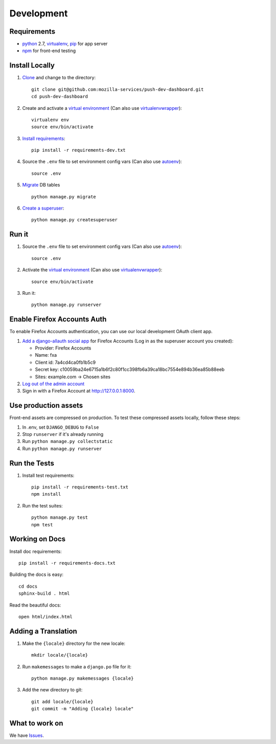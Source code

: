 Development
===========

Requirements
------------

* `python`_ 2.7, `virtualenv`_, `pip`_ for app server
* `npm`_ for front-end testing

.. _python: https://www.python.org/
.. _virtualenv: http://docs.python-guide.org/en/latest/dev/virtualenvs/
.. _pip: https://pip.readthedocs.org/en/latest/
.. _npm: https://www.npmjs.com/


Install Locally
---------------

#. `Clone`_ and change to the directory::

    git clone git@github.com:mozilla-services/push-dev-dashboard.git
    cd push-dev-dashboard

#. Create and activate a `virtual environment`_ (Can also use `virtualenvwrapper`_)::

    virtualenv env
    source env/bin/activate

#. `Install requirements`_::

    pip install -r requirements-dev.txt

#. Source the ``.env`` file to set environment config vars (Can also use `autoenv`_)::

    source .env

#. `Migrate`_ DB tables ::

    python manage.py migrate

#. `Create a superuser`_::

    python manage.py createsuperuser

.. _Clone: http://git-scm.com/book/en/Git-Basics-Getting-a-Git-Repository#Cloning-an-Existing-Repository
.. _Install requirements: http://pip.readthedocs.org/en/latest/user_guide.html#requirements-files
.. _Migrate: https://docs.djangoproject.com/en/1.9/topics/migrations/
.. _Create a superuser: https://docs.djangoproject.com/en/1.9/ref/django-admin/#django-admin-createsuperuser


Run it
------

#. Source the ``.env`` file to set environment config vars (Can also use `autoenv`_)::

    source .env

#. Activate the `virtual environment`_ (Can also use `virtualenvwrapper`_)::

    source env/bin/activate

#. Run it::

    python manage.py runserver


.. _Enable Firefox Accounts Auth:

Enable Firefox Accounts Auth
----------------------------

To enable Firefox Accounts authentication, you can use our local development
OAuth client app.

#. `Add a django-allauth social app`_ for Firefox Accounts (Log in as the
   superuser account you created):

   * Provider: Firefox Accounts
   * Name: fxa
   * Client id: 7a4cd4ca0fb1b5c9
   * Secret key: c10059ba24e6715a1b6f2c80f1cc398fb6a39ca18bc7554e894b36ea85b88eeb
   * Sites: example.com -> Chosen sites

#. `Log out of the admin account`_

#. Sign in with a Firefox Account at http://127.0.0.1:8000.

.. _Add a django-allauth social app: http://127.0.0.1:8000/admin/socialaccount/socialapp/add/
.. _Log out of the admin account: http://127.0.0.1:8000/admin/logout/

Use production assets
---------------------

Front-end assets are compressed on production. To test these compressed assets
locally, follow these steps:

#. In .env, set ``DJANGO_DEBUG`` to ``False``
#. Stop ``runserver`` if it's already running
#. Run ``python manage.py collectstatic``
#. Run ``python manage.py runserver``

Run the Tests
-------------
#. Install test requirements::

    pip install -r requirements-test.txt
    npm install

#. Run the test suites::

    python manage.py test
    npm test


Working on Docs
---------------
Install doc requirements::

    pip install -r requirements-docs.txt

Building the docs is easy::

    cd docs
    sphinx-build . html

Read the beautiful docs::

    open html/index.html


Adding a Translation
--------------------
#. Make the ``{locale}`` directory for the new locale::

    mkdir locale/{locale}

#. Run ``makemessages`` to make a ``django.po`` file for it::

    python manage.py makemessages {locale}

#. Add the new directory to git::

    git add locale/{locale}
    git commit -m "Adding {locale} locale"


What to work on
---------------

We have `Issues`_.

.. _Issues: https://github.com/mozilla-services/push-dev-dashboard/issues

.. _virtual environment: http://docs.python-guide.org/en/latest/dev/virtualenvs/
.. _virtualenvwrapper: https://pypi.python.org/pypi/virtualenvwrapper
.. _autoenv: https://github.com/kennethreitz/autoenv
